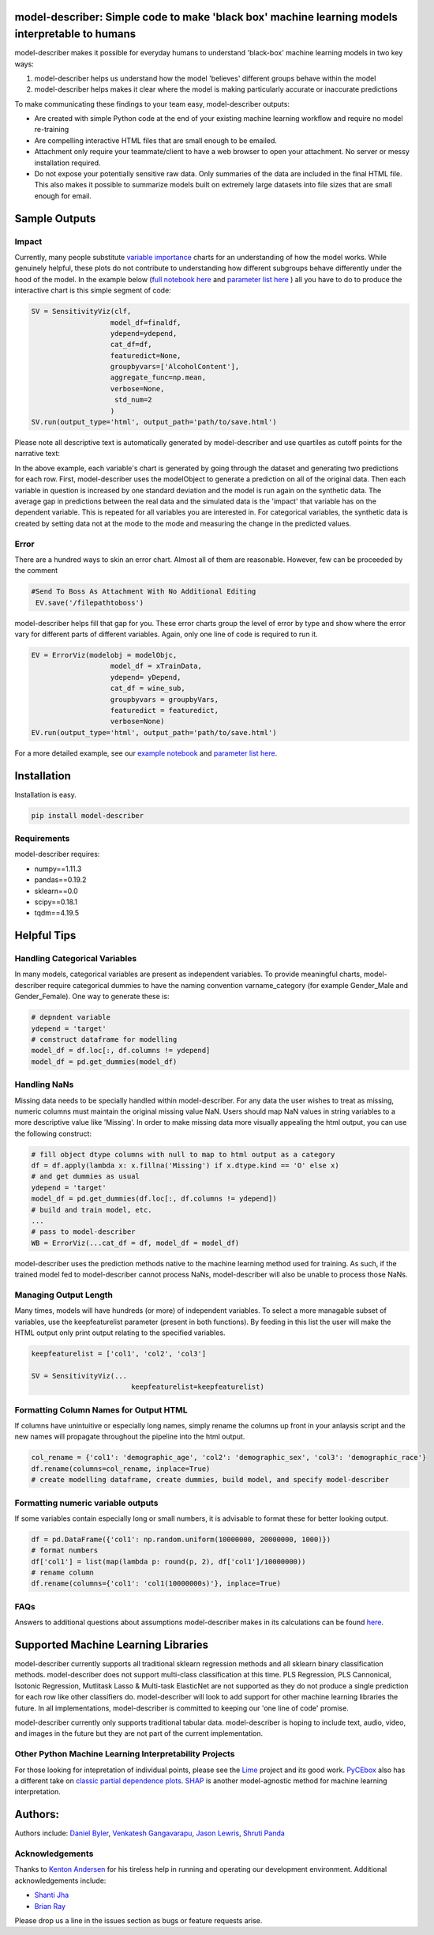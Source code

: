 .. -*- mode: rst -*-
.. image:: https://travis-ci.com/DataScienceSquad/model-describer.svg?token=1GNkopDprh4icqumn6Mz&branch=master
    :target: https://travis-ci.com/DataScienceSquad/model-describer

.. image:: https://img.shields.io/badge/License-MIT-blue.svg
    :target: https://lbesson.mit-license.org/
    
.. image:: https://img.shields.io/pypi/pyversions/ansicolortags.svg
    :target: https://pypi.python.org/pypi/model-describer

model-describer: Simple code to make 'black box' machine learning models interpretable to humans
===================================================================================================

model-describer makes it possible for everyday humans to understand 'black-box' machine learning models in two key ways:

1. model-describer helps us understand how the model 'believes' different groups behave within the model 

2. model-describer helps makes it clear where the model is making particularly accurate or inaccurate predictions

To make communicating these findings to your team easy, model-describer outputs: 

- Are created with simple Python code at the end of your existing machine learning workflow and require no model re-training
- Are compelling interactive HTML files that are small enough to be emailed. 
- Attachment only require your teammate/client to have a web browser to open your attachment. No server or messy installation required.
- Do not expose your potentially sensitive raw data. Only summaries of the data are included in the final HTML file. This also makes it possible to summarize models built on extremely large datasets into file sizes that are small enough for email. 

Sample Outputs
================

Impact
------------

Currently, many people substitute `variable importance <https://en.wikipedia.org/wiki/Random_forest#Variable_importance>`_  charts for an understanding of how the model works. While genuinely helpful, these plots do not contribute to understanding how different subgroups behave differently under the hood of the model. In the example below (`full notebook here <https://github.com/DataScienceSquad/model-describer/blob/master/docs/notebooks/WineQuality_Example.ipynb>`_ and `parameter list here <https://github.com/DataScienceSquad/model-describer/tree/master/docs>`_ ) all you have to do to produce the interactive chart is this simple segment of code:

.. code-block:: python

    SV = SensitivityViz(clf,
                       model_df=finaldf,
                       ydepend=ydepend,
                       cat_df=df,
                       featuredict=None,
                       groupbyvars=['AlcoholContent'],
                       aggregate_func=np.mean,
                       verbose=None,
                        std_num=2
                       )
    SV.run(output_type='html', output_path='path/to/save.html')

Please note all descriptive text is automatically generated by model-describer and use quartiles as cutoff points for the narrative text:

.. image:: https://github.com/DataScienceSquad/model-describer/blob/master/images/Impact_Gif.gif
    :target: https://github.com/DataScienceSquad/model-describer/blob/master/images/Impact_Gif.gif

In the above example, each variable's chart is generated by going through the dataset and generating two predictions for each row. First, model-describer uses the modelObject to generate a prediction on all of the original data. Then each variable in question is increased by one standard deviation and the model is run again on the synthetic data. The average gap in predictions between the real data and the simulated data is the 'impact' that variable has on the dependent variable. This is repeated for all variables you are interested in. For categorical variables, the synthetic data is created by setting data not at the mode to the mode and measuring the change in the predicted values.   

Error
------------

There are a hundred ways to skin an error chart. Almost all of them are reasonable. However, few can be proceeded by the comment

.. code-block:: python

   #Send To Boss As Attachment With No Additional Editing
    EV.save('/filepathtoboss')

model-describer helps fill that gap for you. These error charts group the level of error by type and show where the error vary for different parts of different variables. Again, only one line of code is required to run it.

.. code-block:: python

    EV = ErrorViz(modelobj = modelObjc,
                       model_df = xTrainData,
                       ydepend= yDepend,
                       cat_df = wine_sub,
                       groupbyvars = groupbyVars,
                       featuredict = featuredict,
                       verbose=None)
    EV.run(output_type='html', output_path='path/to/save.html')


.. image:: https://github.com/DataScienceSquad/model-describer/blob/master/images/Error_Gif.gif
    :target: https://github.com/DataScienceSquad/model-describer/blob/master/images/Error_Gif.gif

For a more detailed example, see our `example notebook <https://github.com/DataScienceSquad/model-describer/blob/master/docs/notebooks/WineQuality_Example.ipynb>`_ and `parameter list here <https://github.com/DataScienceSquad/model-describer/tree/master/docs>`_.

Installation
==============

Installation is easy.

.. code-block:: python

   pip install model-describer

Requirements
----------------

model-describer requires:

- numpy==1.11.3
- pandas==0.19.2
- sklearn==0.0
- scipy==0.18.1
- tqdm==4.19.5

Helpful Tips
===============

Handling Categorical Variables
---------------------------------

In many models, categorical variables are present as independent variables. To provide meaningful charts, model-describer require categorical dummies to have the naming convention varname_category (for example Gender_Male and Gender_Female). One way to generate these is:

.. code-block:: python

   # depndent variable
   ydepend = 'target'
   # construct dataframe for modelling
   model_df = df.loc[:, df.columns != ydepend]
   model_df = pd.get_dummies(model_df)

Handling NaNs
-----------------

Missing data needs to be specially handled within model-describer. For any data the user wishes to treat as missing, numeric columns must maintain the original missing value NaN. Users should map NaN values in string variables to a more descriptive value like 'Missing'. In order to make missing data more visually appealing the html output, you can use the following construct:

.. code-block:: python

    # fill object dtype columns with null to map to html output as a category
    df = df.apply(lambda x: x.fillna('Missing') if x.dtype.kind == 'O' else x)
    # and get dummies as usual
    ydepend = 'target'
    model_df = pd.get_dummies(df.loc[:, df.columns != ydepend])
    # build and train model, etc.
    ...
    # pass to model-describer
    WB = ErrorViz(...cat_df = df, model_df = model_df)

model-describer uses the prediction methods native to the machine learning method used for training. As such, if the trained model fed to model-describer cannot process NaNs, model-describer will also be unable to process those NaNs.

Managing Output Length
------------------------

Many times, models will have hundreds (or more) of independent variables. To select a more managable subset of variables, use the keepfeaturelist parameter (present in both functions). By feeding in this list the user will make the HTML output only print output relating to the specified variables.

.. code-block:: python

    keepfeaturelist = ['col1', 'col2', 'col3']

    SV = SensitivityViz(...
                            keepfeaturelist=keepfeaturelist)


Formatting Column Names for Output HTML
----------------------------------------

If columns have unintuitive or especially long names, simply rename the columns up front in your anlaysis script and the new names will propagate throughout the pipeline into the html output.

.. code-block:: python

    col_rename = {'col1': 'demographic_age', 'col2': 'demographic_sex', 'col3': 'demographic_race'}
    df.rename(columns=col_rename, inplace=True)
    # create modelling dataframe, create dummies, build model, and specify model-describer

Formatting numeric variable outputs
--------------------------------------

If some variables contain especially long or small numbers, it is advisable to format these for better looking output.

.. code-block:: python

    df = pd.DataFrame({'col1': np.random.uniform(10000000, 20000000, 1000)})
    # format numbers
    df['col1'] = list(map(lambda p: round(p, 2), df['col1']/10000000))
    # rename column
    df.rename(columns={'col1': 'col1(10000000s)'}, inplace=True)

FAQs
--------------

Answers to additional questions about assumptions model-describer makes in its calculations can be found `here <https://github.com/DataScienceSquad/model-describer/wiki/FAQ>`_. 


Supported Machine Learning Libraries
=======================================

model-describer currently supports all traditional sklearn regression methods and all sklearn binary classification methods. model-describer does not support multi-class classification at this time. PLS Regression, PLS Cannonical, Isotonic Regression, Mutlitask Lasso & Multi-task ElasticNet are not supported as they do not produce a single prediction for each row like other classifiers do. model-describer will look to add support for other machine learning libraries the future. In all implementations, model-describer is committed to keeping our 'one line of code' promise. 

model-describer currently only supports traditional tabular data. model-describer is hoping to include text, audio, video, and images in the future but they are not part of the current implementation. 

Other Python Machine Learning Interpretability Projects
----------------------------------------------------------

For those looking for intepretation of individual points, please see the `Lime <https://github.com/marcotcr/lime>`_ project and its good work. `PyCEbox <https://github.com/AustinRochford/PyCEbox>`_ also has a different take on `classic partial dependence plots <http://scikit-learn.org/stable/auto_examples/ensemble/plot_partial_dependence.html>`_. `SHAP <https://github.com/slundberg/shap>`_ is another model-agnostic method for machine learning interpretation. 


Authors:
==========

Authors include: `Daniel Byler <https://www.linkedin.com/in/danielbyler/>`_, `Venkatesh Gangavarapu <https://www.linkedin.com/in/venkatesh-gangavarapu-9845b36b/>`_, `Jason Lewris <https://www.linkedin.com/in/jasonlewris/>`_, `Shruti Panda <https://www.linkedin.com/in/shruti-panda-1466216a/>`_

Acknowledgements
-------------------

Thanks to `Kenton Andersen <https://www.linkedin.com/in/kentonandersen/>`_ for his tireless help in running and operating our development environment. Additional acknowledgements include:

- `Shanti Jha <https://www.linkedin.com/in/shantijha/>`_
- `Brian Ray <https://www.linkedin.com/in/brianray/>`_
 
Please drop us a line in the issues section as bugs or feature requests arise. 
